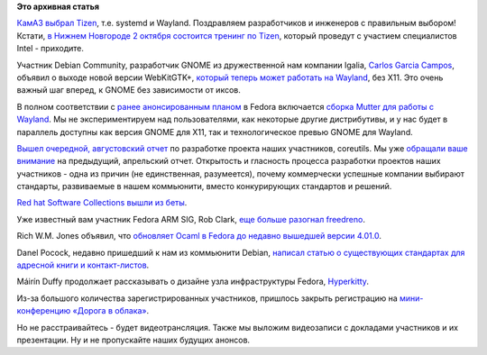 .. title: Короткие новости
.. slug: Короткие-новости-13
.. date: 2013-09-16 11:08:52
.. tags:
.. category:
.. link:
.. description:
.. type: text
.. author: Peter Lemenkov

**Это архивная статья**


`КамАЗ выбрал
Tizen <https://ru.intel.com/business/community/index.php?automodule=blog&blogid=7605&showentry=4318>`__,
т.е. systemd и Wayland. Поздравляем разработчиков и инженеров с
правильным выбором! Кстати, `в Нижнем Новгороде 2 октября состоится
тренинг по Tizen <http://www.fruct.org/tizen3>`__, который проведут с
участием специалистов Intel - приходите.

Участник Debian Community, разработчик GNOME из дружественной нам
компании Igalia, `Carlos Garcia
Campos <https://www.ohloh.net/accounts/carlosgc>`__, объявил о выходе
новой версии WebKitGTK+, `который теперь может работать на
Wayland <http://thread.gmane.org/gmane.os.opendarwin.webkit.gtk/1561>`__,
без X11. Это очень важный шаг вперед, к GNOME без зависимости от иксов.

В полном соответствии с `ранее анонсированным
планом </content/Большое-обновление-wayland-в-fedora>`__ в Fedora
включается `сборка Mutter для работы с
Wayland <https://bugzilla.redhat.com/1007445>`__. Мы не экспериментируем
над пользователями, как некоторые другие дистрибутивы, и у нас будет в
параллель доступны как версия GNOME для X11, так и технологическое
превью GNOME для Wayland.

`Вышел очередной, августовский
отчет <http://www.pixelbeat.org/patches/coreutils/inbox_aug_2013.html>`__
по разработке проекта наших участников, coreutils. Мы уже `обращали ваше
внимание </content/Короткие-новости-7>`__ на предыдущий, апрельский
отчет. Открытость и гласность процесса разработки проектов наших
участников - одна из причин (не единственная, разумеется), почему
коммерчески успешные компании выбирают стандарты, развиваемые в нашем
коммьюнити, вместо конкурирующих стандартов и решений.

`Red hat Software Collections вышли из
беты <http://developerblog.redhat.com/2013/09/12/rhscl1-ga/>`__.

Уже известный вам участник Fedora ARM SIG, Rob Clark, `еще больше
разогнал
freedreno <http://bloggingthemonkey.blogspot.ru/2013/09/freedreno-update-moar-fps.html>`__.

Rich W.M. Jones объявил, что `обновляет Ocaml в Fedora до недавно
вышедшей версии
4.01.0 <http://rwmj.wordpress.com/2013/09/14/ocaml-4-01-0-entering-rawhide/>`__.

Danel Pocock, недавно пришедший к нам из коммьюнити Debian, `написал
статью о существующих стандартах для адресной книги и
контакт-листов <http://danielpocock.com/mastering-calendar-and-contact-data-with-free-software-in-the-smartphone-era>`__.

Máirín Duffy продолжает рассказывать о дизайне узла инфраструктуры
Fedora,
`Hyperkitty <http://blog.linuxgrrl.com/2013/09/11/hyperkitty-categories/>`__.

Из-за большого количества зарегистрированных участников, пришлось
закрыть регистрацию на `мини-конференцию «Дорога в
облака» </content/Конференция-«Дорога-в-облака»-посвященная-облачным-технологиям>`__.

Но не расстраивайтесь - будет видеотрансляция. Также мы выложим
видеозаписи с докладами участников и их презентации. Ну и не пропускайте
наших будущих анонсов.

